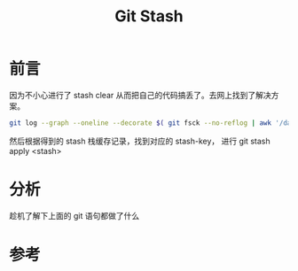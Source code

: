#+TITLE: Git Stash

* 前言
  因为不小心进行了 stash clear 从而把自己的代码搞丢了。去网上找到了解决方案。
  #+BEGIN_SRC bash
    git log --graph --oneline --decorate $( git fsck --no-reflog | awk '/dangling commit/ {print $3}' )
  #+END_SRC
  然后根据得到的 stash 栈缓存记录，找到对应的 stash-key， 进行 git stash apply <stash>

* 分析
  趁机了解下上面的 git 语句都做了什么

* 参考
  
